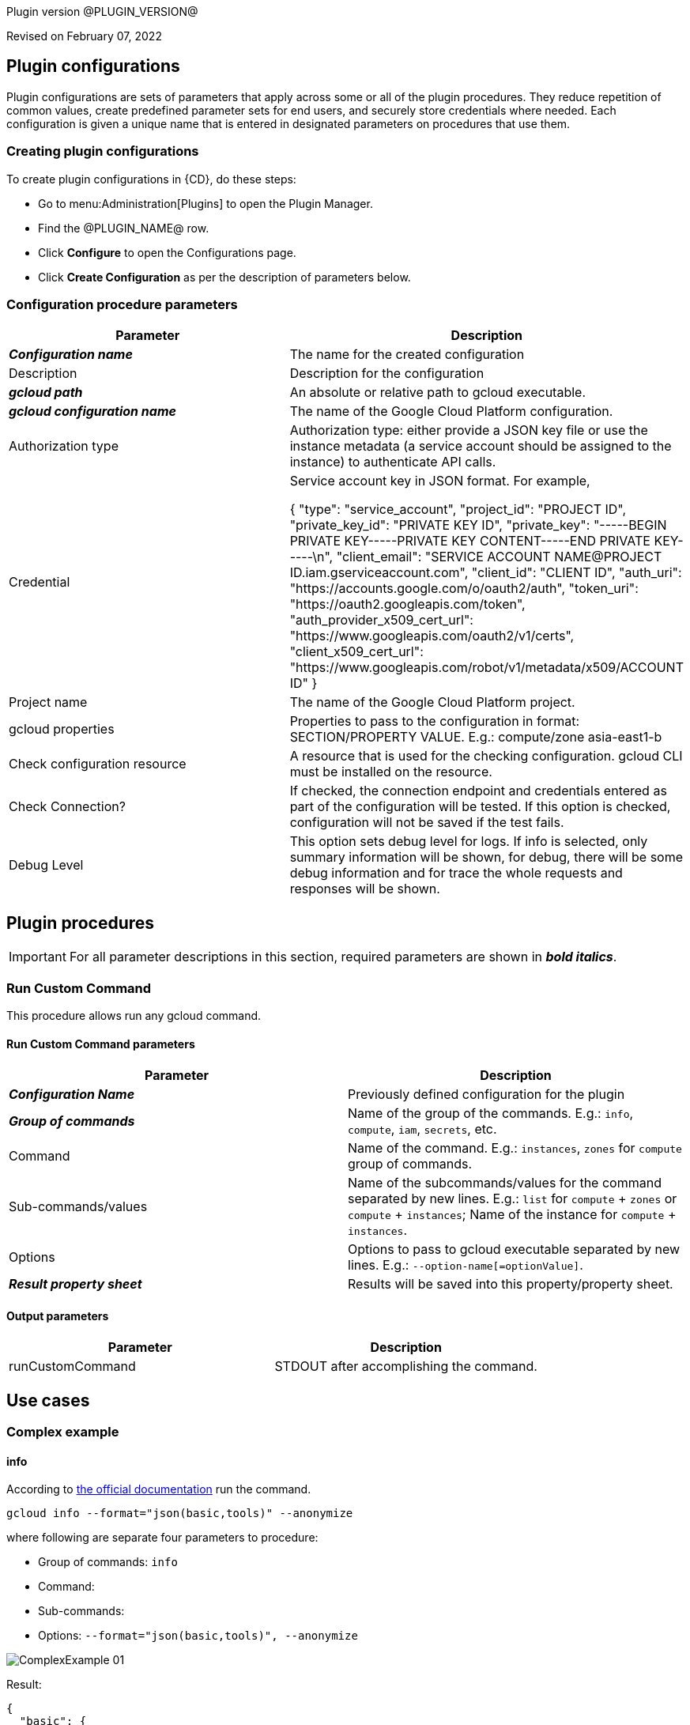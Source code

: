 Plugin version @PLUGIN_VERSION@

Revised on February 07, 2022














== Plugin configurations

Plugin configurations are sets of parameters that apply
across some or all of the plugin procedures. They
reduce repetition of common values, create
predefined parameter sets for end users, and
securely store credentials where needed. Each configuration
is given a unique name that is entered in designated
parameters on procedures that use them.


=== Creating plugin configurations

To create plugin configurations in {CD}, do these steps:

* Go to menu:Administration[Plugins] to open the Plugin Manager.
* Find the @PLUGIN_NAME@ row.
* Click *Configure* to open the
     Configurations page.
* Click *Create Configuration* as per the description of parameters below.



=== Configuration procedure parameters

[cols=",",options="header"]
|===
|Parameter |Description

|__**Configuration name**__ | The name for the created configuration


|Description | Description for the configuration


|__**gcloud path**__ | An absolute or relative path to gcloud executable.


|__**gcloud configuration name**__ | The name of the Google Cloud Platform configuration.


|Authorization type | Authorization type: either provide a JSON key file or use the instance metadata (a service account should be assigned to the instance) to authenticate API calls.



|Credential | Service account key in JSON format. For example,




{
  "type": "service_account",
  "project_id": "PROJECT ID",
  "private_key_id": "PRIVATE KEY ID",
  "private_key": "-----BEGIN PRIVATE KEY-----PRIVATE KEY CONTENT-----END PRIVATE KEY-----\n",
  "client_email": "SERVICE ACCOUNT NAME@PROJECT ID.iam.gserviceaccount.com",
  "client_id": "CLIENT ID",
  "auth_uri": "https://accounts.google.com/o/oauth2/auth",
  "token_uri": "https://oauth2.googleapis.com/token",
  "auth_provider_x509_cert_url": "https://www.googleapis.com/oauth2/v1/certs",
  "client_x509_cert_url": "https://www.googleapis.com/robot/v1/metadata/x509/ACCOUNT ID"
}



|Project name | The name of the Google Cloud Platform project.


|gcloud properties | Properties to pass to the configuration in format: SECTION/PROPERTY VALUE.
E.g.: compute/zone asia-east1-b



|Check configuration resource | A resource that is used for the checking configuration. gcloud CLI must be installed on the resource.


|Check Connection? | If checked, the connection endpoint and credentials entered as part of the configuration will be tested. If this option is checked, configuration will not be saved if the test fails.


|Debug Level | This option sets debug level for logs. If info is selected, only summary information will be shown, for debug, there will be some debug information and for trace the whole requests and responses will be shown.


|===





[[procedures]]
== Plugin procedures


IMPORTANT: For all parameter descriptions in this section, required parameters are shown in __**bold italics**__.




[[RunCustomCommand]]
=== Run Custom Command


This procedure allows run any gcloud command.



==== Run Custom Command parameters
[cols=",",options="header"]
|===
|Parameter |Description

| __**Configuration Name**__ | Previously defined configuration for the plugin


| __**Group of commands**__ | Name of the group of the commands. E.g.: `info`, `compute`, `iam`, `secrets`, etc.


| Command | Name of the command. E.g.: `instances`, `zones` for `compute` group of commands.


| Sub-commands/values | Name of the subcommands/values for the command separated by new lines. E.g.: `list` for `compute` + `zones` or `compute` + `instances`; Name of the instance for `compute` + `instances`.


| Options | Options to pass to gcloud executable separated by new lines. E.g.: `--option-name[=optionValue]`.


| __**Result property sheet**__ | Results will be saved into this property/property sheet.


|===



==== Output parameters

[cols=",",options="header"]
|===
|Parameter |Description

|runCustomCommand |STDOUT after accomplishing the command.

|===












== Use cases


=== Complex example

==== info

According to https://cloud.google.com/sdk/gcloud/reference/info[the official documentation] run the command.


[,bash]
----

gcloud info --format="json(basic,tools)" --anonymize

----

where following are separate four parameters to procedure:

* Group of commands: `info`
* Command:
* Sub-commands:
* Options: `--format="json(basic,tools)", --anonymize`

image::cloudbees-common-sda::cd-plugins/ec-gcloud/uc/ComplexExample-01.png[role="screenshot"]

Result:

[,json]
----

{
  "basic": {
    "architecture": {
      "file_name": "x86_64",
      "id": "x86_64",
      "name": "x86_64"
    },
    "locale": [
      "en_US",
      "UTF-8"
    ],
    "operating_system": {
      "file_name": "linux",
      "id": "LINUX",
      "name": "Linux"
    },
    "python_location": "/usr/bin/python3",
    "python_version": "3.8.10 (default, Sep 28 2021, 16:10:42) \n[GCC 9.3.0]",
    "site_packages": false,
    "version": "366.0.0"
  },
  "tools": {
    "git_version": "git version 2.25.1",
    "ssh_version": "OpenSSH_8.2p1 Ubuntu-4ubuntu0.3, OpenSSL 1.1.1f  31 Mar 2020"
  }
}

----

==== compute instances describe

According to https://cloud.google.com/sdk/gcloud/reference/compute/instances/describe[the official documentation] run the command.


[,bash]
----

gcloud compute instances describe test-instance --format="yaml(name,status,disks)"

----

where following are separate four parameters to procedure:

* Group of commands: `compute`
* Command: `instances`
* Sub-commands: `describe`, `test-instance`
* Options: `--format="yaml(name,status,disks)"`

image::cloudbees-common-sda::cd-plugins/ec-gcloud/uc/ComplexExample-02.png[role="screenshot"]


Result:

[,yaml]
----

disks:
- autoDelete: true
  boot: true
  deviceName: persistent-disk-0
  diskSizeGb: '10'
  guestOsFeatures:
  - type: UEFI_COMPATIBLE
  - type: VIRTIO_SCSI_MULTIQUEUE
  index: 0
  interface: SCSI
  kind: compute#attachedDisk
  licenses:
  - https://www.googleapis.com/compute/v1/projects/debian-cloud/global/licenses/debian-10-buster
  mode: READ_WRITE
  source: https://www.googleapis.com/compute/v1/projects/my-test-project/zones/us-east1-b/disks/test-instance
  type: PERSISTENT
name: test-instance
status: RUNNING

----








[[rns]]
== Release notes


=== EC-GCloud 1.0.0

- Initial Version. The following procedures were added.
* Run Custom Command



